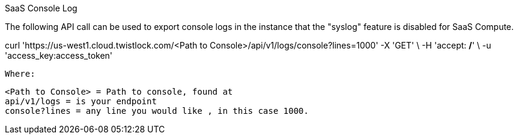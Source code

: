 SaaS Console Log

The following API call can be used to export console logs in the instance that the "syslog" feature is disabled for SaaS Compute.

curl 'https://us-west1.cloud.twistlock.com/<Path to Console>/api/v1/logs/console?lines=1000' -X 'GET' \
  -H 'accept: */*' \
  -u  'access_key:access_token'


  Where:

  <Path to Console> = Path to console, found at 
  api/v1/logs = is your endpoint 
  console?lines = any line you would like , in this case 1000.
